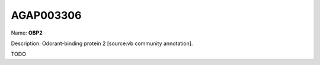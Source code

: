 
AGAP003306
=============

Name: **OBP2**

Description: Odorant-binding protein 2 [source:vb community annotation].

TODO
